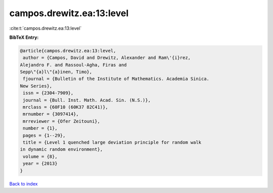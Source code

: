 campos.drewitz.ea:13:level
==========================

:cite:t:`campos.drewitz.ea:13:level`

**BibTeX Entry:**

.. code-block:: bibtex

   @article{campos.drewitz.ea:13:level,
    author = {Campos, David and Drewitz, Alexander and Ram\'{i}rez,
   Alejandro F. and Rassoul-Agha, Firas and
   Sepp\"{a}l\"{a}inen, Timo},
    fjournal = {Bulletin of the Institute of Mathematics. Academia Sinica.
   New Series},
    issn = {2304-7909},
    journal = {Bull. Inst. Math. Acad. Sin. (N.S.)},
    mrclass = {60F10 (60K37 82C41)},
    mrnumber = {3097414},
    mrreviewer = {Ofer Zeitouni},
    number = {1},
    pages = {1--29},
    title = {Level 1 quenched large deviation principle for random walk
   in dynamic random environment},
    volume = {8},
    year = {2013}
   }

`Back to index <../By-Cite-Keys.html>`__
